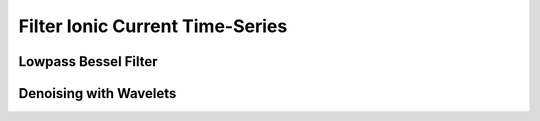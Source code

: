 Filter Ionic Current Time-Series
=================================

Lowpass Bessel Filter
---------------------------------------------

Denoising with Wavelets
---------------------------------------------
